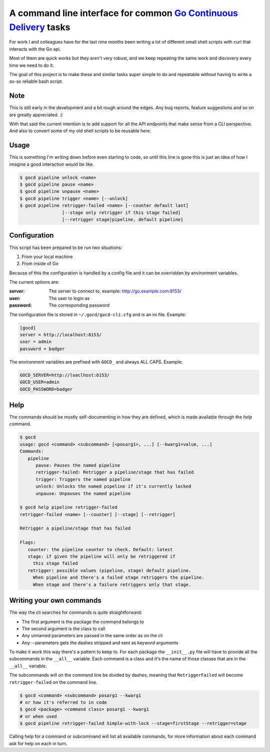 A command line interface for common `Go Continuous Delivery`_ tasks
===================================================================

.. image:: https://coveralls.io/repos/gaqzi/py-gocd-cli/badge.svg?branch=master&service=github
   :target: https://coveralls.io/github/gaqzi/py-gocd-cli?branch=master
   :alt: Coverage Status

.. image:: https://snap-ci.com/gaqzi/py-gocd-cli/branch/master/build_image
   :target: https://snap-ci.com/gaqzi/py-gocd-cli/branch/master
   :alt: Build Status

.. image:: https://img.shields.io/pypi/v/gocd-cli.svg
   :target: https://pypi.python.org/pypi/gocd-cli/
   :alt: Latest Version

.. image:: https://img.shields.io/pypi/dm/gocd-cli.svg
   :target: https://pypi.python.org/pypi/gocd-cli/
   :alt: Downloads
   
.. image:: https://img.shields.io/pypi/pyversions/gocd-cli.svg
   :target: https://pypi.python.org/pypi/gocd-cli/
   :alt: Python versions   

.. image:: https://img.shields.io/pypi/status/gocd-cli.svg
   :target: https://pypi.python.org/pypi/gocd-cli/
   :alt: Package status

For work I and colleagues have for the last nine months been writing a lot of
different small shell scripts with curl that interacts with the Go api.
 
Most of them are quick works but they aren't very robust, and we keep repeating
the same work and discovery every time we need to do it.

The goal of this project is to make these and similar tasks super simple to do
and repeatable without having to write a so-so reliable bash script.

Note
----

This is still early in the development and a bit rough around the edges.
Any bug reports, feature suggestions and so on are greatly appreciated. :)

With that said the current intention is to add support for all the API
endpoints that make sense from a CLI perspective. And also to convert
some of my old shell scripts to be reusable here.

Usage
-----

This is something I'm writing down before even starting to code, so until this
line is gone this is just an idea of how I imagine a good interaction would be
like.

.. code-block:: shell

    $ gocd pipeline unlock <name>
    $ gocd pipeline pause <name>
    $ gocd pipeline unpause <name>
    $ gocd pipeline trigger <name> [--unlock]
    $ gocd pipeline retrigger-failed <name> [--counter default last] 
                    [--stage only retrigger if this stage failed] 
                    [--retrigger stage|pipeline, default pipeline] 
                    

Configuration
-------------

This script has been prepared to be run two situations:

1. From your local machine
2. From inside of Go

Because of this the configuration is handled by a config file and
it can be overridden by environment variables.

The current options are:

:server: The server to connect to, example: http://go.example.com:8153/
:user: The user to login as
:password: The corresponding password

The configuration file is stored in ``~/.gocd/gocd-cli.cfg`` and is an ini file.
Example:

.. code-block:: ini

  [gocd]
  server = http://localhost:8153/
  user = admin
  password = badger

The environment variables are prefixed with ``GOCD_`` and always ALL CAPS.
Example:

.. code-block:: shell

  GOCD_SERVER=http://loaclhost:8153/
  GOCD_USER=admin
  GOCD_PASSWORD=badger

Help
----

The commands should be mostly self-documenting in how they are defined,
which is made available through the `help` command.

.. code-block:: shell

    $ gocd
    usage: gocd <command> <subcommand> [<posarg1>, ...] [--kwarg1=value, ...]
    Commands:
       pipeline
          pause: Pauses the named pipeline
          retrigger-failed: Retrigger a pipeline/stage that has failed
          trigger: Triggers the named pipeline
          unlock: Unlocks the named pipeline if it's currently locked
          unpause: Unpauses the named pipeline
          
    $ gocd help pipeline retrigger-failed
    retrigger-failed <name> [--counter] [--stage] [--retrigger]

    Retrigger a pipeline/stage that has failed

    Flags:
       counter: the pipeline counter to check. Default: latest
       stage: if given the pipeline will only be retriggered if
         this stage failed
       retrigger: possible values (pipeline, stage) default pipeline.
         When pipeline and there's a failed stage retriggers the pipeline.
         When stage and there's a failure retriggers only that stage.
    

Writing your own commands
-------------------------

The way the cli searches for commands is quite straightforward:

* The first argument is the package the command belongs to
* The second argument is the class to call
* Any unnamed parameters are passed in the same order as on the cli
* Any --parameters gets the dashes stripped and sent as keyword arguments

To make it work this way there's a pattern to keep to. For each package the
``__init__.py`` file will have to provide all the subcommands in the ``__all__``
variable. Each command is a class and it's the name of those classes that are in
the ``__all__`` variable.

The subcommands will on the command line be divided by dashes, meaning that
``RetriggerFailed`` will become ``retrigger-failed`` on the command line.

.. code-block:: shell

    $ gocd <command> <subcommand> posarg1 --kwarg1
    # or how it's referred to in code
    $ gocd <package> <command class> posarg1 --kwarg1
    # or when used
    $ gocd pipeline retrigger-failed Simple-with-lock --stage=firstStage --retrigger=stage

Calling help for a command or subcommand will list all available commands, for
more information about each command ask for help on each in turn.

.. _`Go Continuous Delivery`: http://go.cd/
